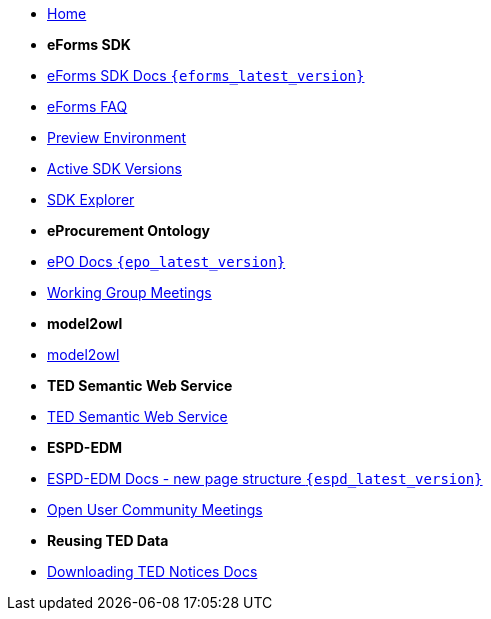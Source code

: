 * xref:index.adoc[Home]

* [.separated]#**eForms SDK**#
* xref:eforms::index.adoc[eForms SDK Docs `{eforms_latest_version}`]
* xref:eforms:FAQ/index.adoc[eForms FAQ]
* xref:eforms:preview/index.adoc[Preview Environment]
* xref:eforms:active-versions/index.adoc[Active SDK Versions]
* link:https://docs.ted.europa.eu/eforms-sdk-explorer[SDK Explorer, window=_blank]

* [.separated]#**eProcurement Ontology**#
* xref:epo-home::index.adoc[ePO Docs `{epo_latest_version}`]
* xref:epo-wgm::index.adoc[Working Group Meetings]

* [.separated]#**model2owl**#
* xref:m2o-home::index.adoc[model2owl]

* [.separated]#**TED Semantic Web Service**#
* xref:SWS::index.adoc[TED Semantic Web Service]


* [.separated]#**ESPD-EDM**#
* xref:espd-home::index.adoc[ESPD-EDM Docs - new page structure `{espd_latest_version}`]
* xref:espd-wgm::index.adoc[Open User Community Meetings]

* [.separated]#**Reusing TED Data **#
* xref:noticedownloads::index.adoc[Downloading TED Notices Docs]
